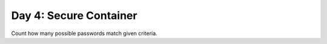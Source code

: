 =======================
Day 4: Secure Container
=======================

Count how many possible passwords match given criteria.
